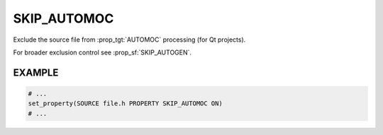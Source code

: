 SKIP_AUTOMOC
------------

.. versionadded:: 3.8

Exclude the source file from :prop_tgt:`AUTOMOC` processing (for Qt projects).

For broader exclusion control see :prop_sf:`SKIP_AUTOGEN`.

EXAMPLE
^^^^^^^

.. code-block:: cmake

  # ...
  set_property(SOURCE file.h PROPERTY SKIP_AUTOMOC ON)
  # ...
